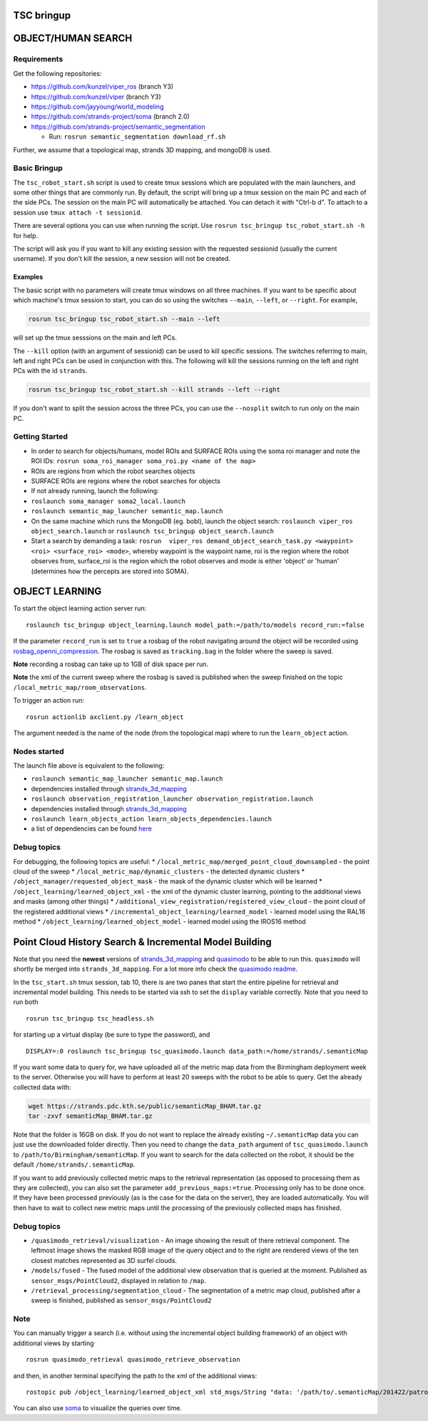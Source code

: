 TSC bringup
===========

OBJECT/HUMAN SEARCH
===================

Requirements
------------

Get the following repositories:

-  https://github.com/kunzel/viper\_ros (branch Y3)
-  https://github.com/kunzel/viper (branch Y3)
-  https://github.com/jayyoung/world\_modeling
-  https://github.com/strands-project/soma (branch 2.0)
-  https://github.com/strands-project/semantic\_segmentation

   -  Run: ``rosrun semantic_segmentation download_rf.sh``

Further, we assume that a topological map, strands 3D mapping, and
mongoDB is used.

Basic Bringup
-------------

The ``tsc_robot_start.sh`` script is used to create tmux sessions which
are populated with the main launchers, and some other things that are
commonly run. By default, the script will bring up a tmux session on the
main PC and each of the side PCs. The session on the main PC will
automatically be attached. You can detach it with "Ctrl-b d". To attach
to a session use ``tmux attach -t sessionid``.

There are several options you can use when running the script. Use
``rosrun tsc_bringup tsc_robot_start.sh -h`` for help.

The script will ask you if you want to kill any existing session with
the requested sessionid (usually the current username). If you don't
kill the session, a new session will not be created.

Examples
~~~~~~~~

The basic script with no parameters will create tmux windows on all
three machines. If you want to be specific about which machine's tmux
session to start, you can do so using the switches ``--main``,
``--left``, or ``--right``. For example,

.. code:: sh

    rosrun tsc_bringup tsc_robot_start.sh --main --left

will set up the tmux sesssions on the main and left PCs.

The ``--kill`` option (with an argument of sessionid) can be used to
kill specific sessions. The switches referring to main, left and right
PCs can be used in conjunction with this. The following will kill the
sessions running on the left and right PCs with the id ``strands``.

.. code:: sh

    rosrun tsc_bringup tsc_robot_start.sh --kill strands --left --right

If you don't want to split the session across the three PCs, you can use
the ``--nosplit`` switch to run only on the main PC.

Getting Started
---------------

-  In order to search for objects/humans, model ROIs and SURFACE ROIs
   using the soma roi manager and note the ROI IDs:
   ``rosrun soma_roi_manager soma_roi.py <name of the map>``

-  ROIs are regions from which the robot searches objects

-  SURFACE ROIs are regions where the robot searches for objects

-  If not already running, launch the following:

-  ``roslaunch soma_manager soma2_local.launch``

-  ``roslaunch semantic_map_launcher semantic_map.launch``

-  On the same machine which runs the MongoDB (eg. bobl), launch the
   object search: ``roslaunch viper_ros object_search.launch`` or
   ``roslaunch tsc_bringup object_search.launch``

-  Start a search by demanding a task:
   ``rosrun  viper_ros demand_object_search_task.py <waypoint> <roi> <surface_roi> <mode>``,
   whereby waypoint is the waypoint name, roi is the region where the
   robot observes from, surface\_roi is the region which the robot
   observes and mode is either 'object' or 'human' (determines how the
   percepts are stored into SOMA).

OBJECT LEARNING
===============

To start the object learning action server run:

::

    roslaunch tsc_bringup object_learning.launch model_path:=/path/to/models record_run:=false

If the parameter ``record_run`` is set to ``true`` a rosbag of the robot
navigating around the object will be recorded using
`rosbag\_openni\_compression <https://github.com/strands-project/data_compression>`__.
The rosbag is saved as ``tracking.bag`` in the folder where the sweep is
saved.

**Note** recording a rosbag can take up to 1GB of disk space per run.

**Note** the xml of the current sweep where the rosbag is saved is
published when the sweep finished on the topic
``/local_metric_map/room_observations``.

To trigger an action run:

::

    rosrun actionlib axclient.py /learn_object

The argument needed is the name of the node (from the topological map)
where to run the ``learn_object`` action.

Nodes started
-------------

The launch file above is equivalent to the following:

-  ``roslaunch semantic_map_launcher semantic_map.launch``
-  dependencies installed through
   `strands\_3d\_mapping <https://github.com/strands-project/strands_3d_mapping>`__
-  ``roslaunch observation_registration_launcher observation_registration.launch``
-  dependencies installed through
   `strands\_3d\_mapping <https://github.com/strands-project/strands_3d_mapping>`__
-  ``roslaunch learn_objects_action learn_objects_dependencies.launch``
-  a list of dependencies can be found
   `here <https://github.com/strands-project/strands_3d_mapping/tree/hydro-devel/learn_objects_action>`__

Debug topics
------------

For debugging, the following topics are useful: \*
``/local_metric_map/merged_point_cloud_downsampled`` - the point cloud
of the sweep \* ``/local_metric_map/dynamic_clusters`` - the detected
dynamic clusters \* ``/object_manager/requested_object_mask`` - the mask
of the dynamic cluster which will be learned \*
``/object_learning/learned_object_xml`` - the xml of the dynamic cluster
learning, pointing to the additional views and masks (among other
things) \* ``/additional_view_registration/registered_view_cloud`` - the
point cloud of the registered additional views \*
``/incremental_object_learning/learned_model`` - learned model using the
RAL16 method \* ``/object_learning/learned_object_model`` - learned
model using the IROS16 method

Point Cloud History Search & Incremental Model Building
=======================================================

Note that you need the **newest** versions of
`strands\_3d\_mapping <https://github.com/strands-project/strands_3d_mapping>`__
and `quasimodo <https://github.com/nilsbore/quasimodo>`__ to be able to
run this. ``quasimodo`` will shortly be merged into
``strands_3d_mapping``. For a lot more info check the `quasimodo
readme <https://github.com/nilsbore/quasimodo/blob/master/README.md>`__.

In the ``tsc_start.sh`` tmux session, tab 10, there is are two panes
that start the entire pipeline for retrieval and incremental model
building. This needs to be started via ssh to set the ``display``
variable correctly. Note that you need to run both

::

    rosrun tsc_bringup tsc_headless.sh

for starting up a virtual display (be sure to type the password), and

::

    DISPLAY=:0 roslaunch tsc_bringup tsc_quasimodo.launch data_path:=/home/strands/.semanticMap

If you want some data to query for, we have uploaded all of the metric
map data from the Birmingham deployment week to the server. Otherwise
you will have to perform at least 20 sweeps with the robot to be able to
query. Get the already collected data with:

.. code:: bash

    wget https://strands.pdc.kth.se/public/semanticMap_BHAM.tar.gz
    tar -zxvf semanticMap_BHAM.tar.gz

Note that the folder is 16GB on disk. If you do not want to replace the
already existing ``~/.semanticMap`` data you can just use the downloaded
folder directly. Then you need to change the ``data_path`` argument of
``tsc_quasimodo.launch`` to ``/path/to/Birmingham/semanticMap``. If you
want to search for the data collected on the robot, it should be the
default ``/home/strands/.semanticMap``.

If you want to add previously collected metric maps to the retrieval
representation (as opposed to processing them as they are collected),
you can also set the parameter ``add_previous_maps:=true``. Processing
only has to be done once. If they have been processed previously (as is
the case for the data on the server), they are loaded automatically. You
will then have to wait to collect new metric maps until the processing
of the previously collected maps has finished.

Debug topics
------------

-  ``/quasimodo_retrieval/visualization`` - An image showing the result
   of there retrieval component. The leftmost image shows the masked RGB
   image of the query object and to the right are rendered views of the
   ten closest matches represented as 3D surfel clouds.
-  ``/models/fused`` - The fused model of the additional view
   observation that is queried at the moment. Published as
   ``sensor_msgs/PointCloud2``, displayed in relation to ``/map``.
-  ``/retrieval_processing/segmentation_cloud`` - The segmentation of a
   metric map cloud, published after a sweep is finished, published as
   ``sensor_msgs/PointCloud2``

Note
----

You can manually trigger a search (i.e. without using the incremental
object building framework) of an object with additional views by
starting

::

    rosrun quasimodo_retrieval quasimodo_retrieve_observation

and then, in another terminal specifying the path to the xml of the
additional views:

::

    rostopic pub /object_learning/learned_object_xml std_msgs/String "data: '/path/to/.semanticMap/201422/patrol_run_56/room_0/2016-Apr-22 14:58:33.536964_object_0.xml'"

You can also use `soma <https://github.com/strands-project/soma>`__ to
visualize the queries over time.
